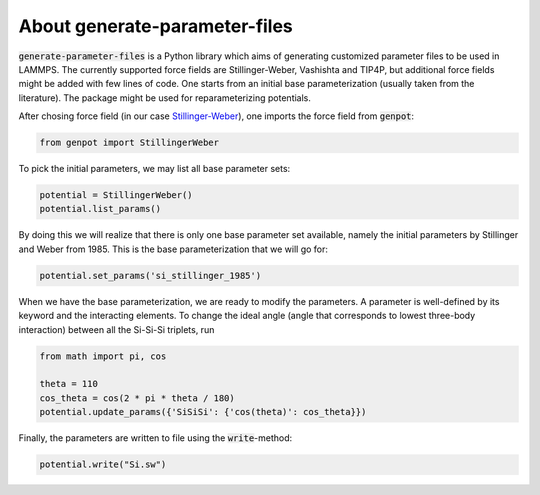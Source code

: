 About generate-parameter-files
===============================

:code:`generate-parameter-files` is a Python library which aims of generating customized parameter files to be used in LAMMPS. The currently supported force fields are Stillinger-Weber, Vashishta and TIP4P, but additional force fields might be added with few lines of code. One starts from an initial base parameterization (usually taken from the literature). The package might be used for reparameterizing potentials.

After chosing force field (in our case `Stillinger-Weber <https://docs.lammps.org/pair_sw.html>`_), one imports the force field from :code:`genpot`:

.. code-block:: python

   from genpot import StillingerWeber

To pick the initial parameters, we may list all base parameter sets:

.. code-block:: python

   potential = StillingerWeber()
   potential.list_params()

By doing this we will realize that there is only one base parameter set available, namely the initial parameters by Stillinger and Weber from 1985. This is the base parameterization that we will go for:

.. code-block:: python

   potential.set_params('si_stillinger_1985')

When we have the base parameterization, we are ready to modify the parameters. A parameter is well-defined by its keyword and the interacting elements. To change the ideal angle (angle that corresponds to lowest three-body interaction) between all the Si-Si-Si triplets, run

.. code-block:: python

   from math import pi, cos

   theta = 110
   cos_theta = cos(2 * pi * theta / 180) 
   potential.update_params({'SiSiSi': {'cos(theta)': cos_theta}})

Finally, the parameters are written to file using the :code:`write`-method:

.. code-block:: python

   potential.write("Si.sw")
